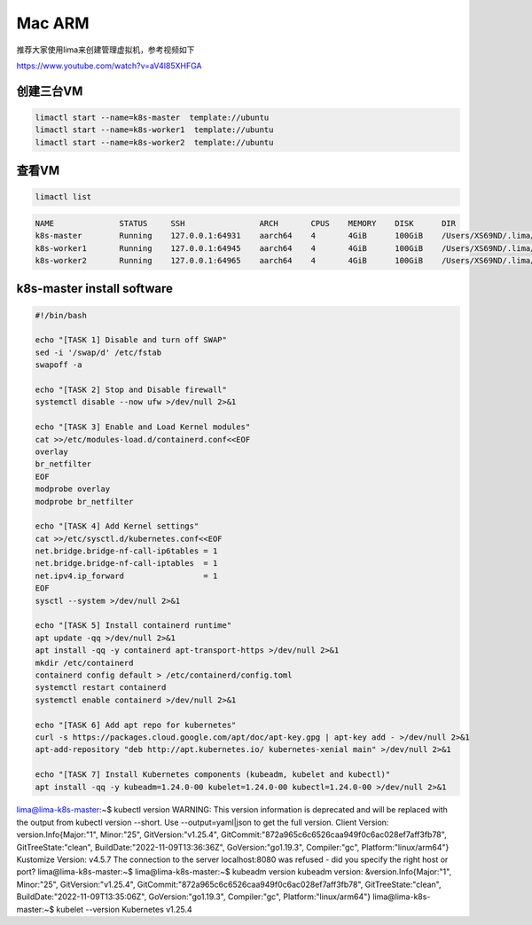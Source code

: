 Mac ARM
============


推荐大家使用lima来创建管理虚拟机，参考视频如下

https://www.youtube.com/watch?v=aV4l85XHFGA



创建三台VM
------------

.. code-block:: sh

  limactl start --name=k8s-master  template://ubuntu
  limactl start --name=k8s-worker1  template://ubuntu
  limactl start --name=k8s-worker2  template://ubuntu

查看VM
----------

.. code-block:: sh

  limactl list
 
.. code-block:: sh

  NAME              STATUS     SSH                ARCH       CPUS    MEMORY    DISK      DIR
  k8s-master        Running    127.0.0.1:64931    aarch64    4       4GiB      100GiB    /Users/XS69ND/.lima/k8s-master
  k8s-worker1       Running    127.0.0.1:64945    aarch64    4       4GiB      100GiB    /Users/XS69ND/.lima/k8s-worker1
  k8s-worker2       Running    127.0.0.1:64965    aarch64    4       4GiB      100GiB    /Users/XS69ND/.lima/k8s-worker2

k8s-master install software
----------------------------------


.. code-block:: bash

  #!/bin/bash

  echo "[TASK 1] Disable and turn off SWAP"
  sed -i '/swap/d' /etc/fstab
  swapoff -a

  echo "[TASK 2] Stop and Disable firewall"
  systemctl disable --now ufw >/dev/null 2>&1

  echo "[TASK 3] Enable and Load Kernel modules"
  cat >>/etc/modules-load.d/containerd.conf<<EOF
  overlay
  br_netfilter
  EOF
  modprobe overlay
  modprobe br_netfilter

  echo "[TASK 4] Add Kernel settings"
  cat >>/etc/sysctl.d/kubernetes.conf<<EOF
  net.bridge.bridge-nf-call-ip6tables = 1
  net.bridge.bridge-nf-call-iptables  = 1
  net.ipv4.ip_forward                 = 1
  EOF
  sysctl --system >/dev/null 2>&1

  echo "[TASK 5] Install containerd runtime"
  apt update -qq >/dev/null 2>&1
  apt install -qq -y containerd apt-transport-https >/dev/null 2>&1
  mkdir /etc/containerd
  containerd config default > /etc/containerd/config.toml
  systemctl restart containerd
  systemctl enable containerd >/dev/null 2>&1

  echo "[TASK 6] Add apt repo for kubernetes"
  curl -s https://packages.cloud.google.com/apt/doc/apt-key.gpg | apt-key add - >/dev/null 2>&1
  apt-add-repository "deb http://apt.kubernetes.io/ kubernetes-xenial main" >/dev/null 2>&1

  echo "[TASK 7] Install Kubernetes components (kubeadm, kubelet and kubectl)"
  apt install -qq -y kubeadm=1.24.0-00 kubelet=1.24.0-00 kubectl=1.24.0-00 >/dev/null 2>&1




lima@lima-k8s-master:~$ kubectl version
WARNING: This version information is deprecated and will be replaced with the output from kubectl version --short.  Use --output=yaml|json to get the full version.
Client Version: version.Info{Major:"1", Minor:"25", GitVersion:"v1.25.4", GitCommit:"872a965c6c6526caa949f0c6ac028ef7aff3fb78", GitTreeState:"clean", BuildDate:"2022-11-09T13:36:36Z", GoVersion:"go1.19.3", Compiler:"gc", Platform:"linux/arm64"}
Kustomize Version: v4.5.7
The connection to the server localhost:8080 was refused - did you specify the right host or port?
lima@lima-k8s-master:~$
lima@lima-k8s-master:~$ kubeadm version
kubeadm version: &version.Info{Major:"1", Minor:"25", GitVersion:"v1.25.4", GitCommit:"872a965c6c6526caa949f0c6ac028ef7aff3fb78", GitTreeState:"clean", BuildDate:"2022-11-09T13:35:06Z", GoVersion:"go1.19.3", Compiler:"gc", Platform:"linux/arm64"}
lima@lima-k8s-master:~$ kubelet --version
Kubernetes v1.25.4

